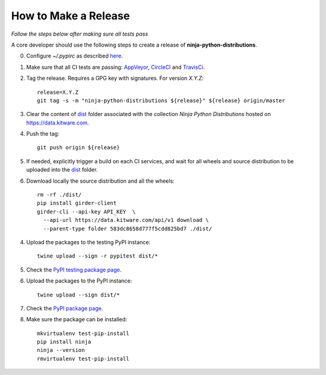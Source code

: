 =====================
How to Make a Release
=====================

*Follow the steps below after making sure all tests pass*

A core developer should use the following steps to create a release of
**ninja-python-distributions**.

0. Configure `~/.pypirc` as described `here <https://packaging.python.org/distributing/#uploading-your-project-to-pypi>`_.

1. Make sure that all CI tests are passing: `AppVeyor <https://ci.appveyor.com/project/scikit-build/ninja-python-distributions>`_,
   `CircleCI <https://circleci.com/gh/scikit-build/ninja-python-distributions>`_
   and `TravisCi <https://travis-ci.org/scikit-build/ninja-python-distributions/pull_requests>`_.

2. Tag the release. Requires a GPG key with signatures. For version *X.Y.Z*::

    release=X.Y.Z
    git tag -s -m "ninja-python-distributions ${release}" ${release} origin/master

3. Clear the content of `dist <https://data.kitware.com/#collection/583dc85c8d777f5cdd825bd6/folder/583dc8658d777f5cdd825bd7>`_ folder
   associated with the collection `Ninja Python Distributions` hosted on https://data.kitware.com.

4. Push the tag::

    git push origin ${release}

5. If needed, explicitly trigger a build on each CI services, and wait for all wheels and source
   distribution to be uploaded into the `dist <https://data.kitware.com/#collection/583dc85c8d777f5cdd825bd6/folder/583dc8658d777f5cdd825bd7>`_
   folder.

6. Download locally the source distribution and all the wheels::

    rm -rf ./dist/
    pip install girder-client
    girder-cli --api-key API_KEY  \
      --api-url https://data.kitware.com/api/v1 download \
      --parent-type folder 583dc8658d777f5cdd825bd7 ./dist/


4. Upload the packages to the testing PyPI instance::

    twine upload --sign -r pypitest dist/*

5. Check the `PyPI testing package page <https://testpypi.python.org/pypi/ninja/>`_.

6. Upload the packages to the PyPI instance::

    twine upload --sign dist/*

7. Check the `PyPI package page <https://pypi.python.org/pypi/ninja/>`_.

8. Make sure the package can be installed::

    mkvirtualenv test-pip-install
    pip install ninja
    ninja --version
    rmvirtualenv test-pip-install
